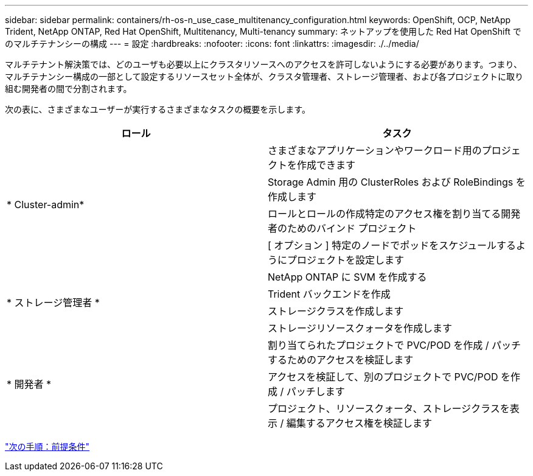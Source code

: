 ---
sidebar: sidebar 
permalink: containers/rh-os-n_use_case_multitenancy_configuration.html 
keywords: OpenShift, OCP, NetApp Trident, NetApp ONTAP, Red Hat OpenShift, Multitenancy, Multi-tenancy 
summary: ネットアップを使用した Red Hat OpenShift でのマルチテナンシーの構成 
---
= 設定
:hardbreaks:
:nofooter: 
:icons: font
:linkattrs: 
:imagesdir: ./../media/


[role="lead"]
マルチテナント解決策では、どのユーザも必要以上にクラスタリソースへのアクセスを許可しないようにする必要があります。つまり、マルチテナンシー構成の一部として設定するリソースセット全体が、クラスタ管理者、ストレージ管理者、および各プロジェクトに取り組む開発者の間で分割されます。

次の表に、さまざまなユーザーが実行するさまざまなタスクの概要を示します。

|===
| ロール | タスク 


.4+| * Cluster-admin* | さまざまなアプリケーションやワークロード用のプロジェクトを作成できます 


| Storage Admin 用の ClusterRoles および RoleBindings を作成します 


| ロールとロールの作成特定のアクセス権を割り当てる開発者のためのバインド プロジェクト 


| [ オプション ] 特定のノードでポッドをスケジュールするようにプロジェクトを設定します 


.4+| * ストレージ管理者 * | NetApp ONTAP に SVM を作成する 


| Trident バックエンドを作成 


| ストレージクラスを作成します 


| ストレージリソースクォータを作成します 


.3+| * 開発者 * | 割り当てられたプロジェクトで PVC/POD を作成 / パッチするためのアクセスを検証します 


| アクセスを検証して、別のプロジェクトで PVC/POD を作成 / パッチします 


| プロジェクト、リソースクォータ、ストレージクラスを表示 / 編集するアクセス権を検証します 
|===
link:rh-os-n_use_case_multitenancy_configuration_prerequisites.html["次の手順：前提条件"]
